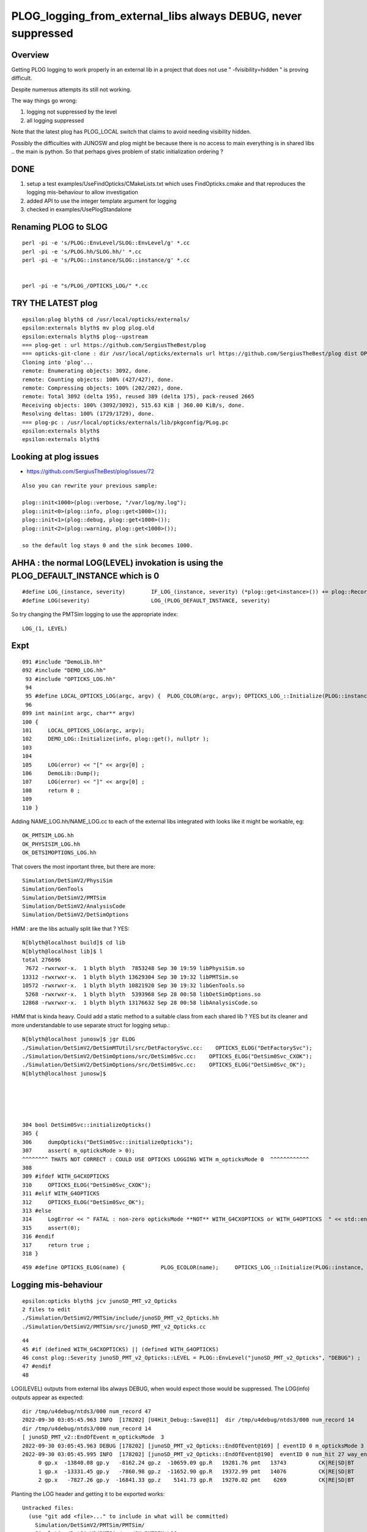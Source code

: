 PLOG_logging_from_external_libs always DEBUG, never suppressed
=================================================================

Overview
----------

Getting PLOG logging to work properly in an external lib 
in a project that does not use " -fvisibility=hidden " 
is proving difficult. 

Despite numerous attempts its still not working. 

The way things go wrong:

1. logging not suppressed by the level 
2. all logging suppressed 


Note that the latest plog has PLOG_LOCAL switch that claims to avoid needing visibility hidden. 

Possibly the difficulties with JUNOSW and plog might be because there is no access to main 
everything is in shared libs .. the main is python.  
So that perhaps gives problem of static initialization ordering ?



DONE 
-----

1. setup a test examples/UseFindOpticks/CMakeLists.txt which uses FindOpticks.cmake and that reproduces the logging mis-behaviour to allow investigation 
2. added API to use the integer template argument for logging 
3. checked in examples/UsePlogStandalone


Renaming PLOG to SLOG
------------------------

::

    perl -pi -e 's/PLOG::EnvLevel/SLOG::EnvLevel/g' *.cc
    perl -pi -e 's/PLOG.hh/SLOG.hh/' *.cc
    perl -pi -e 's/PLOG::instance/SLOG::instance/g' *.cc 


    perl -pi -e "s/PLOG_/OPTICKS_LOG/" *.cc


TRY THE LATEST plog
----------------------

::

    epsilon:plog blyth$ cd /usr/local/opticks/externals/
    epsilon:externals blyth$ mv plog plog.old
    epsilon:externals blyth$ plog--upstream
    === plog-get : url https://github.com/SergiusTheBest/plog
    === opticks-git-clone : dir /usr/local/opticks/externals url https://github.com/SergiusTheBest/plog dist OPTICKS_DOWNLOAD_CACHE /usr/local/opticks/download_cache cmd git clone https://github.com/SergiusTheBest/plog
    Cloning into 'plog'...
    remote: Enumerating objects: 3092, done.
    remote: Counting objects: 100% (427/427), done.
    remote: Compressing objects: 100% (202/202), done.
    remote: Total 3092 (delta 195), reused 389 (delta 175), pack-reused 2665
    Receiving objects: 100% (3092/3092), 515.63 KiB | 360.00 KiB/s, done.
    Resolving deltas: 100% (1729/1729), done.
    === plog-pc : /usr/local/opticks/externals/lib/pkgconfig/PLog.pc
    epsilon:externals blyth$ 
    epsilon:externals blyth$ 





Looking at plog issues
------------------------

* https://github.com/SergiusTheBest/plog/issues/72

::

    Also you can rewrite your previous sample:

    plog::init<1000>(plog::verbose, "/var/log/my.log");
    plog::init<0>(plog::info, plog::get<1000>());
    plog::init<1>(plog::debug, plog::get<1000>());
    plog::init<2>(plog::warning, plog::get<1000>());

    so the default log stays 0 and the sink becomes 1000.





AHHA : the normal LOG(LEVEL) invokation is using the PLOG_DEFAULT_INSTANCE which is 0 
------------------------------------------------------------------------------------------

::

    #define LOG_(instance, severity)        IF_LOG_(instance, severity) (*plog::get<instance>()) += plog::Record(severity, PLOG_GET_FUNC(), __LINE__, PLOG_GET_FILE(), PLOG_GET_THIS())
    #define LOG(severity)                   LOG_(PLOG_DEFAULT_INSTANCE, severity)


So try changing the PMTSim logging to use the appropriate index::

    LOG_(1, LEVEL) 


Expt
------

::

    091 #include "DemoLib.hh"
    092 #include "DEMO_LOG.hh"
     93 #include "OPTICKS_LOG.hh"
     94 
     95 #define LOCAL_OPTICKS_LOG(argc, argv) {  PLOG_COLOR(argc, argv); OPTICKS_LOG_::Initialize(PLOG::instance, plog::get(), NULL ); } 
     96 
    099 int main(int argc, char** argv)
    100 {
    101     LOCAL_OPTICKS_LOG(argc, argv);
    102     DEMO_LOG::Initialize(info, plog::get(), nullptr );
    103     
    104     
    105     LOG(error) << "[" << argv[0] ;
    106     DemoLib::Dump();  
    107     LOG(error) << "]" << argv[0] ;
    108     return 0 ; 
    109     
    110 }   


Adding NAME_LOG.hh/NAME_LOG.cc to each of the external libs integrated with looks like
it might be workable, eg::

    OK_PMTSIM_LOG.hh
    OK_PHYSISIM_LOG.hh
    OK_DETSIMOPTIONS_LOG.hh

That covers the most inportant three, but there are more::

    Simulation/DetSimV2/PhysiSim
    Simulation/GenTools
    Simulation/DetSimV2/PMTSim
    Simulation/DetSimV2/AnalysisCode
    Simulation/DetSimV2/DetSimOptions

HMM : are the libs actually split like that ? YES::

    N[blyth@localhost build]$ cd lib
    N[blyth@localhost lib]$ l
    total 276696
     7672 -rwxrwxr-x.  1 blyth blyth  7853248 Sep 30 19:59 libPhysiSim.so
    13312 -rwxrwxr-x.  1 blyth blyth 13629304 Sep 30 19:32 libPMTSim.so
    10572 -rwxrwxr-x.  1 blyth blyth 10821920 Sep 30 19:32 libGenTools.so
     5268 -rwxrwxr-x.  1 blyth blyth  5393968 Sep 28 00:58 libDetSimOptions.so
    12868 -rwxrwxr-x.  1 blyth blyth 13176632 Sep 28 00:58 libAnalysisCode.so


HMM that is kinda heavy. Could add a static method to a suitable class from each shared lib ?
YES but its cleaner and more understandable to use separate struct for logging setup.::

    N[blyth@localhost junosw]$ jgr ELOG
    ./Simulation/DetSimV2/DetSimMTUtil/src/DetFactorySvc.cc:    OPTICKS_ELOG("DetFactorySvc"); 
    ./Simulation/DetSimV2/DetSimOptions/src/DetSim0Svc.cc:    OPTICKS_ELOG("DetSim0Svc_CXOK"); 
    ./Simulation/DetSimV2/DetSimOptions/src/DetSim0Svc.cc:    OPTICKS_ELOG("DetSim0Svc_OK"); 
    N[blyth@localhost junosw]$ 





    304 bool DetSim0Svc::initializeOpticks()
    305 {
    306     dumpOpticks("DetSim0Svc::initializeOpticks");
    307     assert( m_opticksMode > 0);
    ^^^^^^^^ THATS NOT CORRECT : COULD USE OPTICKS LOGGING WITH m_opticksMode 0  ^^^^^^^^^^^^
    308 
    309 #ifdef WITH_G4CXOPTICKS
    310     OPTICKS_ELOG("DetSim0Svc_CXOK");
    311 #elif WITH_G4OPTICKS
    312     OPTICKS_ELOG("DetSim0Svc_OK");
    313 #else
    314     LogError << " FATAL : non-zero opticksMode **NOT** WITH_G4CXOPTICKS or WITH_G4OPTICKS  " << std::endl ;
    315     assert(0);
    316 #endif
    317     return true ;
    318 }


::

    459 #define OPTICKS_ELOG(name) {           PLOG_ECOLOR(name);     OPTICKS_LOG_::Initialize(PLOG::instance, plog::get(), NULL ); } 


Logging mis-behaviour
------------------------

::

    epsilon:opticks blyth$ jcv junoSD_PMT_v2_Opticks
    2 files to edit
    ./Simulation/DetSimV2/PMTSim/include/junoSD_PMT_v2_Opticks.hh
    ./Simulation/DetSimV2/PMTSim/src/junoSD_PMT_v2_Opticks.cc

::

     44 
     45 #if (defined WITH_G4CXOPTICKS) || (defined WITH_G4OPTICKS)
     46 const plog::Severity junoSD_PMT_v2_Opticks::LEVEL = PLOG::EnvLevel("junoSD_PMT_v2_Opticks", "DEBUG") ;
     47 #endif
     48 


LOG(LEVEL) outputs from external libs always DEBUG, when would expect those would be suppressed.
The LOG(info) outputs appear as expected:: 

    dir /tmp/u4debug/ntds3/000 num_record 47
    2022-09-30 03:05:45.963 INFO  [178202] [U4Hit_Debug::Save@11]  dir /tmp/u4debug/ntds3/000 num_record 14
    dir /tmp/u4debug/ntds3/000 num_record 14
    [ junoSD_PMT_v2::EndOfEvent m_opticksMode  3
    2022-09-30 03:05:45.963 DEBUG [178202] [junoSD_PMT_v2_Opticks::EndOfEvent@169] [ eventID 0 m_opticksMode 3
    2022-09-30 03:05:45.995 INFO  [178202] [junoSD_PMT_v2_Opticks::EndOfEvent@190]  eventID 0 num_hit 27 way_enabled 0
         0 gp.x  -13840.08 gp.y   -8162.24 gp.z  -10659.09 gp.R   19281.76 pmt   13743          CK|RE|SD|BT
         1 gp.x  -13331.45 gp.y   -7860.98 gp.z  -11652.90 gp.R   19372.99 pmt   14076          CK|RE|SD|BT
         2 gp.x   -7827.26 gp.y  -16841.33 gp.z    5141.73 gp.R   19270.02 pmt    6269          CK|RE|SD|BT






Planting the LOG header and getting it to be exported works::

    Untracked files:
      (use "git add <file>..." to include in what will be committed)
        Simulation/DetSimV2/PMTSim/PMTSim/
        Simulation/DetSimV2/PMTSim/src/OK_PMTSIM_LOG.cc

    no changes added to commit (use "git add" and/or "git commit -a")
    N[blyth@localhost junosw]$ l Simulation/DetSimV2/PMTSim/PMTSim/
    total 4
    0 drwxrwxr-x. 2 blyth blyth  30 Sep 30 23:11 .
    0 drwxrwxr-x. 5 blyth blyth  68 Sep 30 23:10 ..
    4 -rw-rw-r--. 1 blyth blyth 365 Sep 30 23:00 OK_PMTSIM_LOG.hh
    N[blyth@localhost junosw]$ 



But then run into symbol visibility issue::

    junotoptask:MCParamsSvc.GetPath  INFO: Optical parameters will be used from: /data/blyth/junotop/data/Simulation/DetSim
    junotoptask:PMTSimParamSvc.init_file  INFO: Loading parameters from file: /data/blyth/junotop/data/Simulation/SimSvc/PMTSimParamSvc/PMTParam_CD_LPMT.root
    Detaching after fork from child process 222920.
    junotoptask:PMTSimParamSvc.init_file_SPMT  INFO: Loading parameters from file: /data/blyth/junotop/data/Simulation/SimSvc/PMTSimParamSvc/PMTParam_CD_SPMT.root
     m_all_pmtID.size = 45612
    junotoptask:DetSim0Svc.dumpOpticks  INFO: DetSim0Svc::initializeOpticks m_opticksMode 3 WITH_G4CXOPTICKS 
    python: /data/blyth/junotop/ExternalLibs/opticks/head/externals/plog/include/plog/Logger.h:22: plog::Logger<instance>& plog::Logger<instance>::addAppender(plog::IAppender*) [with int instance = 0]: Assertion `appender != this' failed.

    Program received signal SIGABRT, Aborted.
    0x00007ffff696e387 in raise () from /lib64/libc.so.6


The distinct loggers in main and in shared libs relies on not having global symbol visibility. 
This works in Opticks because are using " -fvisibility=hidden"

Question ? C++ How to arrange distinct symbols in main and shared lib without visibility hidden 


* https://stackoverflow.com/questions/69088562/hiding-symbols-of-the-derived-class-in-shared-library
* https://stackoverflow.com/questions/435352/limiting-visibility-of-symbols-when-linking-shared-libraries

Hmm maybe can use a namespace to avoid the symbol clash whilst not using " -fvisibility=hidden" 

::


    #pragma GCC visibility push(visibility)
    #pragma GCC visibility pop
        This pragma allows the user to set the visibility for multiple
        declarations without having to give each a visibility attribute See Function
        Attributes, for more information about visibility and the attribute syntax.

        In C++, ‘#pragma GCC visibility’ affects only namespace-scope
        declarations. Class members and template specializations are not affected; if
        you want to override the visibility for a particular member or instantiation,
        you must use an attribute. 




Actually plog has integer template argument that perhaps can handle this

/usr/local/opticks/externals/plog/include/plog/Logger.h::


     06 #ifndef PLOG_DEFAULT_INSTANCE
      7 #   define PLOG_DEFAULT_INSTANCE 0
      8 #endif
      9 
     10 namespace plog
     11 {
     12     template<int instance>
     13     class Logger : public util::Singleton<Logger<instance> >, public IAppender
     14     {
     15     public:
     16         Logger(Severity maxSeverity = none) : m_maxSeverity(maxSeverity)
     17         {
     18         }
     19 
     20         Logger& addAppender(IAppender* appender)
     21         {
     22             assert(appender != this);
     23             m_appenders.push_back(appender);
     24             return *this;
     25         }
     ..
     63     template<int instance>
     64     inline Logger<instance>* get()
     65     {
     66         return Logger<instance>::getInstance();
     67     }
     68 
     69     inline Logger<PLOG_DEFAULT_INSTANCE>* get()
     70     {
     71         return Logger<PLOG_DEFAULT_INSTANCE>::getInstance();
     72     }
     73 }

Try using the template argument. 

Simulation/DetSimV2/PMTSim/PMTSim/OK_PMTSIM_LOG.hh::

     01 #pragma once
      2 
      3 #ifdef WITH_G4CXOPTICKS
      4 
      5 #define OK_PMTSIM_LOG_( IDX ) { OK_PMTSIM_LOG::Initialize(plog::get<IDX>()->getMaxSeverity(), plog::get<IDX>(), nullptr ); }  
      6 #define OK_PMTSIM_API  __attribute__ ((visibility ("default")))
      7 
      8 struct OK_PMTSIM_API OK_PMTSIM_LOG
      9 {
     10     static void Initialize(int level, void* app1, void* app2 );
     11     static void Check(const char* msg);
     12 };  
     13 
     14 #endif




::

    junoSD_PMT_v2::EndOfEvent m_opticksMode 3 hitCollection 41 hitCollection_muon 0 hitCollection_opticks 0
    junotoptask:DetSimAlg.execute   INFO: DetSimAlg Simulate An Event (1) 
    junoSD_PMT_v2::Initialize
    2022-10-01 01:53:58.628 DEBUG [226536] [junoSD_PMT_v2_Opticks::Initialize@119]  eventID 1 wavelength (null) tool 0 input_photons 0 input_photon_repeat 0 LEVEL 5:DEBUG
    Begin of Event --> 1
    [ junoSD_PMT_v2::EndOfEvent m_opticksMode  3
    2022-10-01 01:53:58.645 DEBUG [226536] [junoSD_PMT_v2_Opticks::EndOfEvent@169] [ eventID 1 m_opticksMode 3
    2022-10-01 01:53:58.655 INFO  [226536] [junoSD_PMT_v2_Opticks::EndOfEvent@190]  eventID 1 num_hit 28 way_enabled 0
         0 gp.x     840.38 gp.y   19245.69 gp.z    1502.42 gp.R   19322.53 pmt 





Need to use consistent integer template argument for creation in the shared lib as well as hookup in the main::


     21 #pragma once
     22 #include "SYSRAP_API_EXPORT.hh"
     23 
     24 #define SYSRAP_LOG__  {       SYSRAP_LOG::Initialize(PLOG::instance->prefixlevel_parse( info, "SYSRAP"), plog::get(), NULL );  } 
     25 #define SYSRAP_LOG_ {         SYSRAP_LOG::Initialize(plog::get()->getMaxSeverity(), plog::get(), NULL ); } 
     26 #define _SYSRAP_LOG( IDX ) {  SYSRAP_LOG::Init<IDX>( info, plog::get<IDX>(), nullptr ) ; }
     27 
     28 
     29 struct SYSRAP_API SYSRAP_LOG 
     30 {
     31     static void Initialize(int level, void* app1, void* app2 );
     32     static void Check(const char* msg);
     33     
     34     template<int instance>
     35     static void Init(int level, void* app1, void* app2 );
     36 };


     21 #include <plog/Log.h>
     22 
     23 #include "SYSRAP_LOG.hh"
     24 #include "PLOG_INIT.hh"
     25 #include "PLOG.hh"
     26        
     27 void SYSRAP_LOG::Initialize(int level, void* app1, void* app2 )
     28 {
     29     PLOG_INIT(level, app1, app2);
     30 }
     31 void SYSRAP_LOG::Check(const char* msg)
     32 {   
     33     PLOG_CHECK(msg);
     34 }   
     35     
     36 
     37 template<int IDX>
     38 void SYSRAP_LOG::Init(int level, void* app1, void* app2 )
     39 {
     40     PLOG_INIT_(level, app1, app2, IDX ); 
     41 }
     42 


